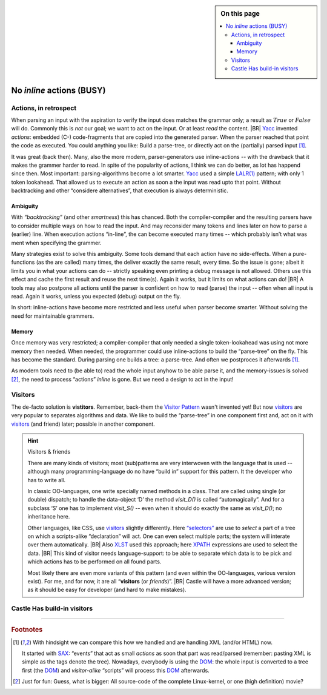 .. sidebar:: On this page

   .. contents::
      :local:
      :backlinks: none

.. _G2C-actions:

==========================
No *inline* actions (BUSY)
==========================



.. post:: 2022/05/21
   :category: Castle, DesignStudy
   :tags: Castle, grammar

   In :ref:`grammmar-code` we have mentioned that many compiler-compilers reuse the Yacc invention “actions”. And we
   hinted already that Castle prefers an alternative.

   Let’s see why the old concept is outdated ... And what is easier to use.

Actions, in retrospect
======================

When parsing an input with the aspiration to verify the input does matches the grammar only; a result as :math:`True` or
:math:`False` will do. Commonly this is *not* our goal; we want to act on the input. Or at least *read* the content.
|BR|
`Yacc`_ invented *actions*: embedded (C-) code-fragments that are copied into the generated parser. When the parser
reached that point the code as executed. You could anything you like: Build a parse-tree, or directly act on the
(partially) parsed input [#SAXDOM]_.

It was great (back then). Many, also the more modern, parser-generators use inline-actions -- with the drawback that it
makes the grammer harder to read.  In spite of the popularity of actions, I think we can do better, as lot has happend
since then. Most important: parsing-algorithms become a lot smarter. Yacc_ used a simple `LALR(1)`_ pattern; with only 1
token lookahead. That allowed us to execute an action as soon a the input was read upto that point. Without backtracking
and other “considere alternatives”, that execution is always deterministic.

Ambiguity
---------

With *“backtracking”* (and other *smartness*) this has chanced. Both the compiler-compiler and the resulting parsers
have to consider multiple ways on how to read the input. And may reconsider many tokens and lines later on how to parse
a (earlier) line. When execution actions “in-line”, the can become executed many times -- which probably isn’t what was
ment when specifying the grammer.

Many strategies exist to solve this ambiguity.  Some tools demand that each action have no side-effects. When a
pure-functions (as the are called) many times, the deliver exactly the same result, every time. So the issue is gone;
albeit it limits you in what your actions can do -- strictly speaking even printing a debug message is not allowed.
Others use this effect and cache the first result and reuse the next time(s). Again it works, but it limits on what
actions can do!
|BR|
A tools may also postpone all actions until the parser is confident on how to read (parse) the input -- often when all
input is read. Again it works, unless you expected (debug) output on the fly.

In short: inline-actions have become more restricted and less useful when parser become smarter. Without solving the
need for maintainable grammers.

Memory
------

Once memory was very restricted; a compiler-compiler that only needed a single token-lookahead was using not more memory
then needed. When needed, the programmer could use inline-actions to build the “parse-tree” on the fly. This has become the
standard. During parsing one builds a tree: a parse-tree. And often we postproces it afterwards [#SAXDOM]_.

As modern tools need to (be able to) read the whole input anyhow to be able parse it, and the memory-issues is solved
[#fun]_, the need to process “actions” *inline* is gone. But we need a design to act in the input!


Visitors
========

The de-facto solution is **vistitors**. Remember, back-them the `Visitor Pattern`_ wasn't invented yet! But now
visitors_ are very popular to separates algorithms and data. We like to build the “parse-tree” in one component first
and, act on it with visitors_ (and friend) later; possible in another component.

.. hint:: Visitors & friends

   There are many kinds of visitors; most (sub)patterns are very interwoven with the language that is used -- although
   many programming-language do no have “build in” support for this pattern. It the developer who has to write all.

   In classic OO-languages, one write specially named methods in a class. That are called using single (or double)
   dispatch; to handle the data-object ‘D’ the method `visit_D()` is called “automagically”. And for a subclass ‘S’ one
   has to implement `visit_S()` -- even when it should do exactly the same as `visit_D()`; no inheritance here.

   Other languages, like CSS, use visitors_ slightly differently. Here `“selectors”
   <https://en.wikipedia.org/wiki/CSS#Selector>`__ are use to *select* a part of a tree on which a scripts-alike
   “declaration” will act. One can even select multiple parts; the system will interate over them automatically.
   |BR|
   Also `XLST <https://en.wikipedia.org/wiki/XSLT>`_ used this approach; here `XPATH
   <https://en.wikipedia.org/wiki/XPath>`__ expressions are used to select the data.
   |BR|
   This kind of visitor needs language-support: to be able to separate which data is to be pick and which actions has to
   be performed on all found parts.


   Most likely there are even more variants of this pattern (and even within the OO-languages, various version
   exist). For me, and for now, it are all “**visitors** (or *friends*)”.
   |BR|
   Castle will have a more advanced version; as it should be easy for developer (and hard to make mistakes).


Castle Has build-in visitors
============================

.. resolution::  Castle Grammers should not need “inline-actions”
   :ID: RG_NoInlineActions

   The traditional inline actions, as one invented by Yacc_, are outdated as the complicate the grammer, modern
   parser-strategies need to read all input anyhow and we aren’t that restricted in memory anymore. So, an alternative
   that make the code better maintainable is to be preferred.

   .. tip:: It does not imply Castle (or a future version) is not allowed to support inline-actions

      Grammer-tules are just functions; so why not allow pseudo-rules, that act as inline-actions, but are just regular
      functions (with the same signature)

.. Use::  Castle Grammers can use Visitors
   :ID: UG_GrammerVisitors

   To act on data, and to separate the data and the action, Castle will support Visitors that can act on Grammers; or
   more accurate: on the trees that result from a parser-invocation.

   .. tip:: To enable this, Castle has a (generic, abstract) data-type ``Tree``; see :ref:`tree-type`.

   With (parser)visitors, it should be possible to “select” a (set of) tree-part(s), and “call” an some code that will
   act on that data. Typically, that “code” will be a function (or other callable), but it can also be a lambda, or a
   “code block”.

----------------------------

.. rubric:: Footnotes

.. [#SAXDOM]
   With hindsight we can compare this how we handled and are handling XML (and/or HTML) now.

   It started with `SAX`_: “events” that act as small *actions* as soon that part was read/parsed (remember: pasting XML
   is simple as the tags denote the tree). Nowadays, everybody is using the `DOM`_: the whole input is converted to a
   tree first (the `DOM`_) and *visitor-alike* “scripts” will process this `DOM`_ afterwards.

.. [#fun]
   Just for fun: Guess, what is bigger: All source-code of the complete Linux-kernel, or one (high definition) movie?

   
.. _YACC:  https://en.wikipedia.org/wiki/Yacc
.. _SAX:   https://en.wikipedia.org/wiki/Simple_API_for_XML
.. _DOM:   https://en.wikipedia.org/wiki/Document_Object_Model


.. _LALR:     https://en.wikipedia.org/wiki/LALR_parser
.. _LALR(1):  LALR_

.. _Visitor Pattern:   https://en.wikipedia.org/wiki/Visitor_pattern
.. _Visitors:          `Visitor Pattern`_
